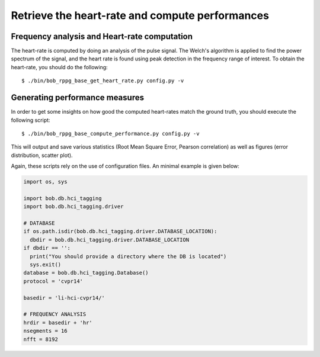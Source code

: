 .. py:currentmodule:: bob.rppg.base


Retrieve the heart-rate and compute performances
================================================


Frequency analysis and Heart-rate computation
---------------------------------------------

The heart-rate is computed by doing an analysis of the pulse 
signal. The Welch's algorithm is applied to find the power spectrum of the
signal, and the heart rate is found using peak detection in the frequency range
of interest.  To obtain the heart-rate, you should do the following::

  $ ./bin/bob_rppg_base_get_heart_rate.py config.py -v


Generating performance measures
---------------------------------------

In order to get some insights on how good the computed heart-rates match the
ground truth, you should execute the following script::

  $ ./bin/bob_rppg_base_compute_performance.py config.py -v 

This will output and save various statistics (Root Mean Square Error, 
Pearson correlation) as well as figures (error distribution, scatter plot).


Again, these scripts rely on the use of configuration 
files. An minimal example is given below:

.. code-block:: python

  import os, sys

  import bob.db.hci_tagging
  import bob.db.hci_tagging.driver

  # DATABASE
  if os.path.isdir(bob.db.hci_tagging.driver.DATABASE_LOCATION):
    dbdir = bob.db.hci_tagging.driver.DATABASE_LOCATION
  if dbdir == '':
    print("You should provide a directory where the DB is located")
    sys.exit()
  database = bob.db.hci_tagging.Database()
  protocol = 'cvpr14'

  basedir = 'li-hci-cvpr14/'

  # FREQUENCY ANALYSIS
  hrdir = basedir + 'hr'
  nsegments = 16
  nfft = 8192

